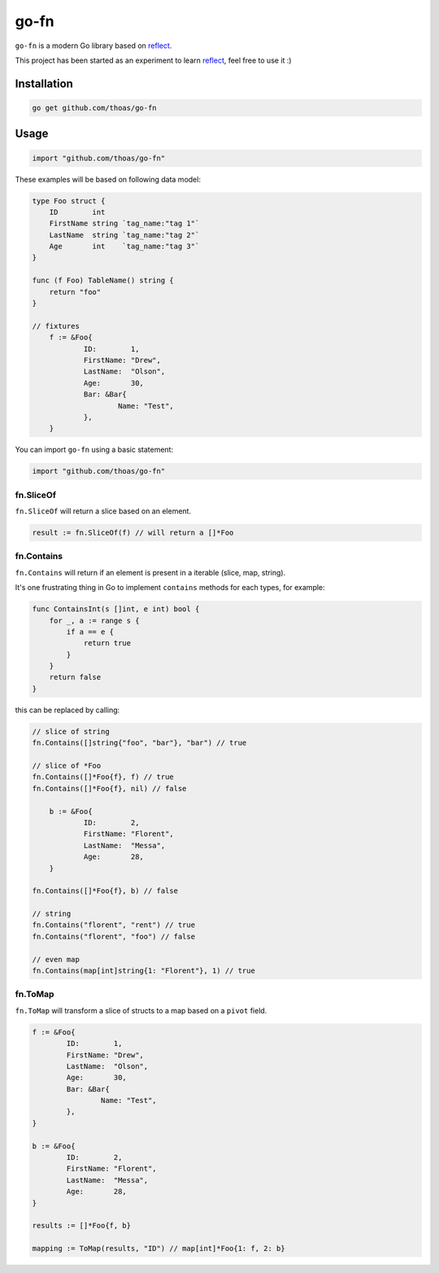 go-fn
=====

``go-fn`` is a modern Go library based on reflect_.

This project has been started as an experiment to learn reflect_, feel free to use it :)

.. image:: https://secure.travis-ci.org/thoas/go-fn.png?branch=master
    :alt: Build Status
    :target: http://travis-ci.org/thoas/go-fn

Installation
------------

.. code-block:: bash

    go get github.com/thoas/go-fn

Usage
-----

.. code-block:: go

    import "github.com/thoas/go-fn"

These examples will be based on following data model:

.. code-block:: go

    type Foo struct {
        ID        int
        FirstName string `tag_name:"tag 1"`
        LastName  string `tag_name:"tag 2"`
        Age       int    `tag_name:"tag 3"`
    }

    func (f Foo) TableName() string {
        return "foo"
    }

    // fixtures
	f := &Foo{
		ID:        1,
		FirstName: "Drew",
		LastName:  "Olson",
		Age:       30,
		Bar: &Bar{
			Name: "Test",
		},
	}

You can import ``go-fn`` using a basic statement:

.. code-block:: go

    import "github.com/thoas/go-fn"

fn.SliceOf
..........

``fn.SliceOf`` will return a slice based on an element.

.. code-block:: go

	result := fn.SliceOf(f) // will return a []*Foo

fn.Contains
...........

``fn.Contains`` will return if an element is present in a iterable (slice, map, string).

It's one frustrating thing in Go to implement ``contains`` methods for each types, for example:

.. code-block:: go

    func ContainsInt(s []int, e int) bool {
        for _, a := range s {
            if a == e {
                return true
            }
        }
        return false
    }

this can be replaced by calling:

.. code-block:: go

    // slice of string
    fn.Contains([]string{"foo", "bar"}, "bar") // true

    // slice of *Foo
    fn.Contains([]*Foo{f}, f) // true
    fn.Contains([]*Foo{f}, nil) // false

	b := &Foo{
		ID:        2,
		FirstName: "Florent",
		LastName:  "Messa",
		Age:       28,
	}

    fn.Contains([]*Foo{f}, b) // false

    // string
    fn.Contains("florent", "rent") // true
    fn.Contains("florent", "foo") // false

    // even map
    fn.Contains(map[int]string{1: "Florent"}, 1) // true

fn.ToMap
........

``fn.ToMap`` will transform a slice of structs to a map based on a ``pivot`` field.

.. code-block:: go

	f := &Foo{
		ID:        1,
		FirstName: "Drew",
		LastName:  "Olson",
		Age:       30,
		Bar: &Bar{
			Name: "Test",
		},
	}

	b := &Foo{
		ID:        2,
		FirstName: "Florent",
		LastName:  "Messa",
		Age:       28,
	}

	results := []*Foo{f, b}

	mapping := ToMap(results, "ID") // map[int]*Foo{1: f, 2: b}

.. _reflect: https://golang.org/pkg/reflect/
